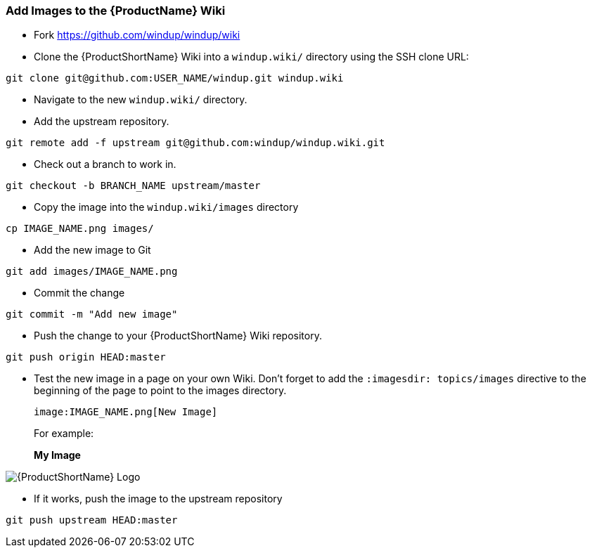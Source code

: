 


[[Dev-Add-Images-to-the-Wiki]]
=== Add Images to the {ProductName} Wiki

:imagesdir: topics/images

* Fork https://github.com/windup/windup/wiki
* Clone the {ProductShortName} Wiki into a `windup.wiki/` directory using the SSH clone URL: 

[options="nowrap"]
----
git clone git@github.com:USER_NAME/windup.git windup.wiki
----

* Navigate to the new `windup.wiki/` directory.

* Add the upstream repository.

[options="nowrap"]
----
git remote add -f upstream git@github.com:windup/windup.wiki.git
----

* Check out a branch to work in.

[options="nowrap"]
----
git checkout -b BRANCH_NAME upstream/master
----

* Copy the image into the `windup.wiki/images` directory

[options="nowrap"]
----
cp IMAGE_NAME.png images/
----

* Add the new image to Git

[options="nowrap"]
----
git add images/IMAGE_NAME.png
----

* Commit the change

[options="nowrap"]
----
git commit -m "Add new image"
----

* Push the change to your {ProductShortName} Wiki repository.

[options="nowrap"]
----
git push origin HEAD:master
----

* Test the new image in a page on your own Wiki. Don't forget to add the `:imagesdir: topics/images` directive to the beginning of the page to point to the images directory. 

        image:IMAGE_NAME.png[New Image]

+ 
For example:

+
:imagesdir: topics/images

*My Image*

image:windup-logo-large.png[{ProductShortName} Logo]

* If it works, push the image to the upstream repository

[options="nowrap"]
----
git push upstream HEAD:master
----


